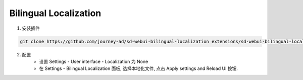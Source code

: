 .. _Bilingual:

Bilingual Localization
================================================================================


1. 安装插件

.. code:: bash

    git clone https://github.com/journey-ad/sd-webui-bilingual-localization extensions/sd-webui-bilingual-localization
    
2. 配置
    - 设置 Settings - User interface - Localization 为 None
    - 在 Settings - Bilingual Localization 面板, 选择本地化文件, 点击 Apply settings and Reload UI 按钮.